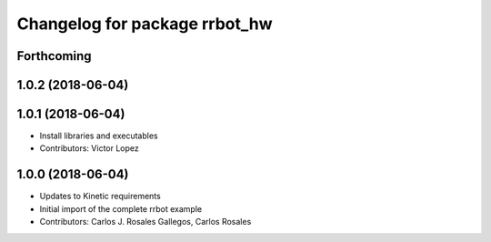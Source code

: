 ^^^^^^^^^^^^^^^^^^^^^^^^^^^^^^
Changelog for package rrbot_hw
^^^^^^^^^^^^^^^^^^^^^^^^^^^^^^

Forthcoming
-----------

1.0.2 (2018-06-04)
------------------

1.0.1 (2018-06-04)
------------------
* Install libraries and executables
* Contributors: Victor Lopez

1.0.0 (2018-06-04)
------------------
* Updates to Kinetic requirements
* Initial import of the complete rrbot example
* Contributors: Carlos J. Rosales Gallegos, Carlos Rosales
